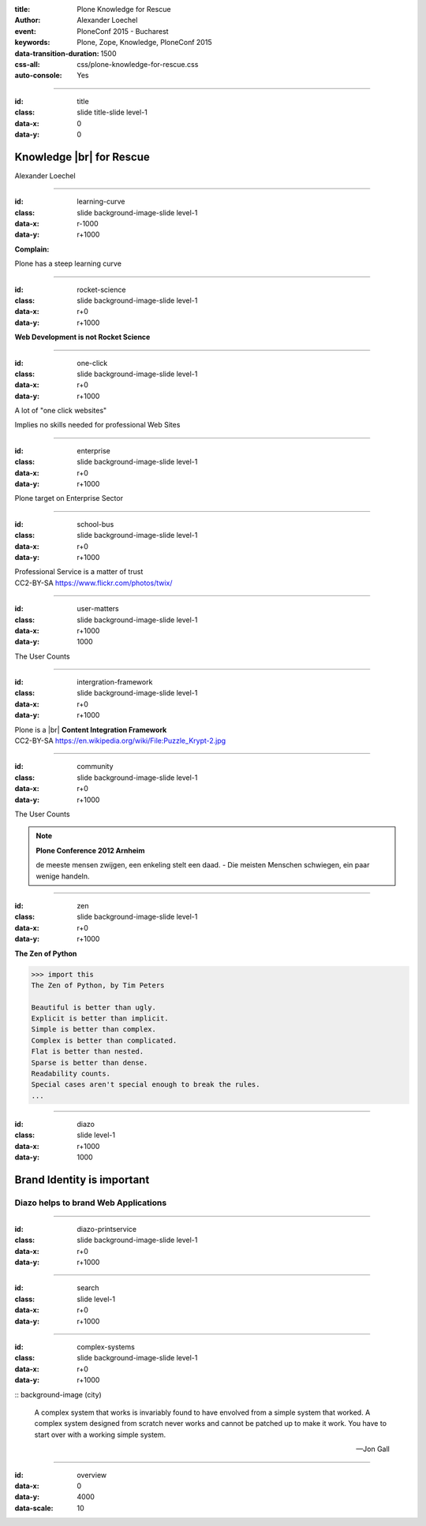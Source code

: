 :title: Plone Knowledge for Rescue
:author: Alexander Loechel
:event: PloneConf 2015 - Bucharest
:keywords: Plone, Zope, Knowledge, PloneConf 2015
:data-transition-duration: 1500
:css-all: css/plone-knowledge-for-rescue.css
:auto-console: Yes


.. role:: slide-title-line1
    :class: line1

.. role:: slide-title-line2
    :class: line2

.. role:: slide-title-line3
    :class: line3

.. |br| raw:: html

    <br/>

.. |hr| raw:: html

    <hr/>

.. role:: python(code)
   :class: highlight code python
   :language: python

.. role:: tcl(code)
   :class: highlight code tcl
   :language: tcl

----

:id: title
:class: slide title-slide level-1
:data-x: 0
:data-y: 0

.. class:: title


.. container:: centered

    .. image:: images/plone-logo.png
        :height: 200px
        :class: centered

Knowledge |br| for Rescue
=========================

.. container:: centered

    Alexander Loechel

----

:id: learning-curve
:class: slide background-image-slide level-1
:data-x: r-1000
:data-y: r+1000


.. container:: overlay centered

    **Complain:**

    Plone has a steep learning curve

----

:id: rocket-science
:class: slide background-image-slide level-1
:data-x: r+0
:data-y: r+1000


.. container:: overlay-b centered

    **Web Development is not Rocket Science**

----

:id: one-click
:class: slide background-image-slide level-1
:data-x: r+0
:data-y: r+1000

A lot of "one click websites"

Implies no skills needed for professional Web Sites

----

:id: enterprise
:class: slide background-image-slide level-1
:data-x: r+0
:data-y: r+1000


.. container:: overlay centered

    Plone target on Enterprise Sector

----

:id: school-bus
:class: slide background-image-slide level-1
:data-x: r+0
:data-y: r+1000

.. container:: overlay centered

    Professional Service is a matter of trust

.. image:: images/DE_licence_front.jpg
    :width: 300px
    :class: centered
    :alt: Drivers Licence



.. container:: img-quote

    CC2-BY-SA https://www.flickr.com/photos/twix/

----

:id: user-matters
:class: slide background-image-slide level-1
:data-x: r+1000
:data-y: 1000

The User Counts



----

:id: intergration-framework
:class: slide background-image-slide level-1
:data-x: r+0
:data-y: r+1000

.. container:: overlay-b centered

    Plone is a |br| **Content Integration Framework**


.. container:: img-quote

    CC2-BY-SA https://en.wikipedia.org/wiki/File:Puzzle_Krypt-2.jpg


----

:id: community
:class: slide background-image-slide level-1
:data-x: r+0
:data-y: r+1000

The User Counts


.. note::

    **Plone Conference 2012 Arnheim**

    de meeste mensen zwijgen, een enkeling stelt een daad. - Die meisten Menschen schwiegen, ein paar wenige handeln.

----

:id: zen
:class: slide background-image-slide level-1
:data-x: r+0
:data-y: r+1000

.. container:: overlay centered


    **The Zen of Python**

    .. code::

        >>> import this
        The Zen of Python, by Tim Peters

        Beautiful is better than ugly.
        Explicit is better than implicit.
        Simple is better than complex.
        Complex is better than complicated.
        Flat is better than nested.
        Sparse is better than dense.
        Readability counts.
        Special cases aren't special enough to break the rules.
        ...

----

:id: diazo
:class: slide level-1
:data-x: r+1000
:data-y: 1000

Brand Identity is important
===========================

Diazo helps to brand Web Applications
-------------------------------------


.. image:: images/diazo-concept.png
    :width: 300px
    :class: centered
    :alt:


----

:id: diazo-printservice
:class: slide background-image-slide level-1
:data-x: r+0
:data-y: r+1000



----

:id: search
:class: slide level-1
:data-x: r+0
:data-y: r+1000


.. image:: images/sp-livesuche.png
    :width: 300px
    :class: centered
    :alt:


----

:id: complex-systems
:class: slide background-image-slide level-1
:data-x: r+0
:data-y: r+1000

:: background-image (city)

    A complex system that works is invariably found to have envolved from a simple system that worked.
    A complex system designed from scratch never works and cannot be patched up to make it work.
    You have to start over with a working simple system.

    -- Jon Gall


----

:id: overview
:data-x: 0
:data-y: 4000
:data-scale: 10
